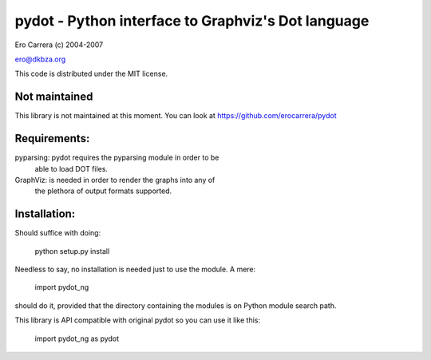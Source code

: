 pydot - Python interface to Graphviz's Dot language
---------------------------------------------------
Ero Carrera (c) 2004-2007

ero@dkbza.org

This code is distributed under the MIT license.

.. image:: https://travis-ci.org/pydot/pydot-ng.svg?branch=master
    :target: https://travis-ci.org/pydot/pydot-ng

Not maintained
==============

This library is not maintained at this moment.
You can look at https://github.com/erocarrera/pydot


Requirements:
=============

pyparsing: pydot requires the pyparsing module in order to be
	able to load DOT files.

GraphViz:  is needed in order to render the graphs into any of
	the plethora of output formats supported.

Installation:
=============

Should suffice with doing:

 python setup.py install

Needless to say, no installation is needed just to use the module. A mere:

 import pydot_ng

should do it, provided that the directory containing the modules is on Python
module search path.

This library is API compatible with original pydot so you can use it like this:

 import pydot_ng as pydot
